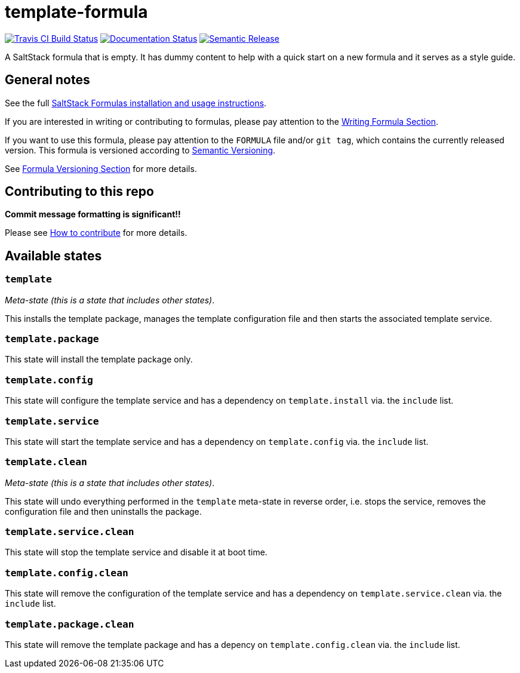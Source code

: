 = template-formula

https://travis-ci.com/saltstack-formulas/template-formula[image:https://travis-ci.com/saltstack-formulas/template-formula.svg?branch=master[Travis CI Build Status]]
https://template-formula.readthedocs.io/en/latest/?badge=latest[image:https://readthedocs.org/projects/docs/badge/?version=latest[Documentation Status]]
https://github.com/semantic-release/semantic-release[image:https://img.shields.io/badge/%20%20%F0%9F%93%A6%F0%9F%9A%80-semantic--release-e10079.svg[Semantic Release]]

A SaltStack formula that is empty.
It has dummy content to help with a quick start on a new formula and it serves
as a style guide.

// This `toc` will not show up in GitHub directly, only in the GitHub pages.
// Antora applies all of the `toc` settings when rendering the HTML.
toc::[]

== General notes

See the full
https://docs.saltstack.com/en/latest/topics/development/conventions/formulas.html[SaltStack
Formulas installation and usage instructions].

If you are interested in writing or contributing to formulas,
please pay attention to the
https://docs.saltstack.com/en/latest/topics/development/conventions/formulas.html#writing-formulas[Writing
Formula Section].

If you want to use this formula, please pay attention to the `FORMULA`
file and/or `git tag`, which contains the currently released version.
This formula is versioned according to http://semver.org/[Semantic
Versioning].

See
https://docs.saltstack.com/en/latest/topics/development/conventions/formulas.html#versioning[Formula
Versioning Section]
for more details.

== Contributing to this repo

*Commit message formatting is significant!!*

Please see
xref:ROOT:CONTRIBUTING.adoc[How to contribute]
for more details.

== Available states

=== `template`

_Meta-state (this is a state that includes other states)_.

This installs the template package,
manages the template configuration file
and then starts the associated template service.

=== `template.package`

This state will install the template package only.

=== `template.config`

This state will configure the template service
and has a dependency on `template.install` via. the `include` list.

=== `template.service`

This state will start the template service
and has a dependency on `template.config` via. the `include` list.

=== `template.clean`

_Meta-state (this is a state that includes other states)_.

This state will undo everything performed in the `template` meta-state
in reverse order,
i.e. stops the service,
removes the configuration file
and then uninstalls the package.

=== `template.service.clean`

This state will stop the template service and disable it at boot time.

=== `template.config.clean`

This state will remove the configuration of the template service
and has a dependency on `template.service.clean` via. the `include` list.

=== `template.package.clean`

This state will remove the template package
and has a depency on `template.config.clean` via. the `include` list.

